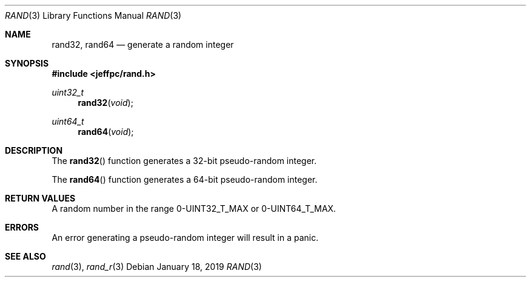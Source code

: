 .Dd January 18, 2019
.Dt RAND 3
.Os
.\"
.Sh NAME
.Nm rand32 ,
.Nm rand64
.Nd generate a random integer
.\"
.Sh SYNOPSIS
.In jeffpc/rand.h
.Ft uint32_t
.Fn rand32 void
.Ft uint64_t
.Fn rand64 void
.\"
.Sh DESCRIPTION
The
.Fn rand32
function generates a 32-bit pseudo-random integer.
.sp
The
.Fn rand64
function generates a 64-bit pseudo-random integer.
.\"
.Sh RETURN VALUES
A random number in the range 0-UINT32_T_MAX or 0-UINT64_T_MAX.
.\"
.Sh ERRORS
An error generating a pseudo-random integer will result in a panic.
.\"
.Sh SEE ALSO
.Xr rand 3 ,
.Xr rand_r 3
